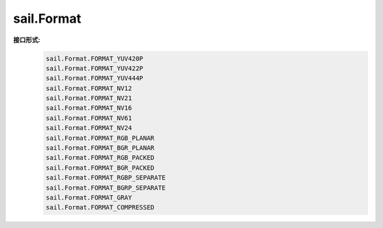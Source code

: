 sail.Format
______________

**接口形式:**
    .. code-block:: python

        sail.Format.FORMAT_YUV420P
        sail.Format.FORMAT_YUV422P
        sail.Format.FORMAT_YUV444P
        sail.Format.FORMAT_NV12
        sail.Format.FORMAT_NV21
        sail.Format.FORMAT_NV16
        sail.Format.FORMAT_NV61
        sail.Format.FORMAT_NV24
        sail.Format.FORMAT_RGB_PLANAR
        sail.Format.FORMAT_BGR_PLANAR
        sail.Format.FORMAT_RGB_PACKED
        sail.Format.FORMAT_BGR_PACKED
        sail.Format.FORMAT_RGBP_SEPARATE
        sail.Format.FORMAT_BGRP_SEPARATE
        sail.Format.FORMAT_GRAY
        sail.Format.FORMAT_COMPRESSED